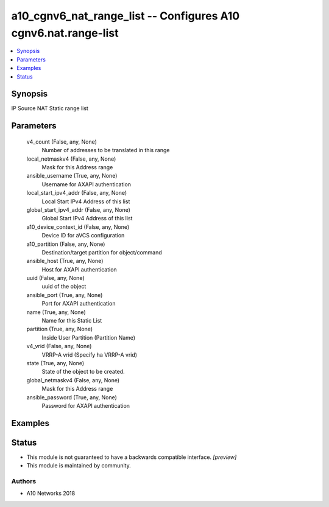.. _a10_cgnv6_nat_range_list_module:


a10_cgnv6_nat_range_list -- Configures A10 cgnv6.nat.range-list
===============================================================

.. contents::
   :local:
   :depth: 1


Synopsis
--------

IP Source NAT Static range list






Parameters
----------

  v4_count (False, any, None)
    Number of addresses to be translated in this range


  local_netmaskv4 (False, any, None)
    Mask for this Address range


  ansible_username (True, any, None)
    Username for AXAPI authentication


  local_start_ipv4_addr (False, any, None)
    Local Start IPv4 Address of this list


  global_start_ipv4_addr (False, any, None)
    Global Start IPv4 Address of this list


  a10_device_context_id (False, any, None)
    Device ID for aVCS configuration


  a10_partition (False, any, None)
    Destination/target partition for object/command


  ansible_host (True, any, None)
    Host for AXAPI authentication


  uuid (False, any, None)
    uuid of the object


  ansible_port (True, any, None)
    Port for AXAPI authentication


  name (True, any, None)
    Name for this Static List


  partition (True, any, None)
    Inside User Partition (Partition Name)


  v4_vrid (False, any, None)
    VRRP-A vrid (Specify ha VRRP-A vrid)


  state (True, any, None)
    State of the object to be created.


  global_netmaskv4 (False, any, None)
    Mask for this Address range


  ansible_password (True, any, None)
    Password for AXAPI authentication









Examples
--------

.. code-block:: yaml+jinja

    





Status
------




- This module is not guaranteed to have a backwards compatible interface. *[preview]*


- This module is maintained by community.



Authors
~~~~~~~

- A10 Networks 2018

